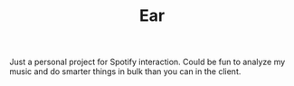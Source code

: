 #+TITLE: Ear

Just a personal project for Spotify interaction. Could be fun to analyze my music and do smarter things in bulk than you can in the client.
